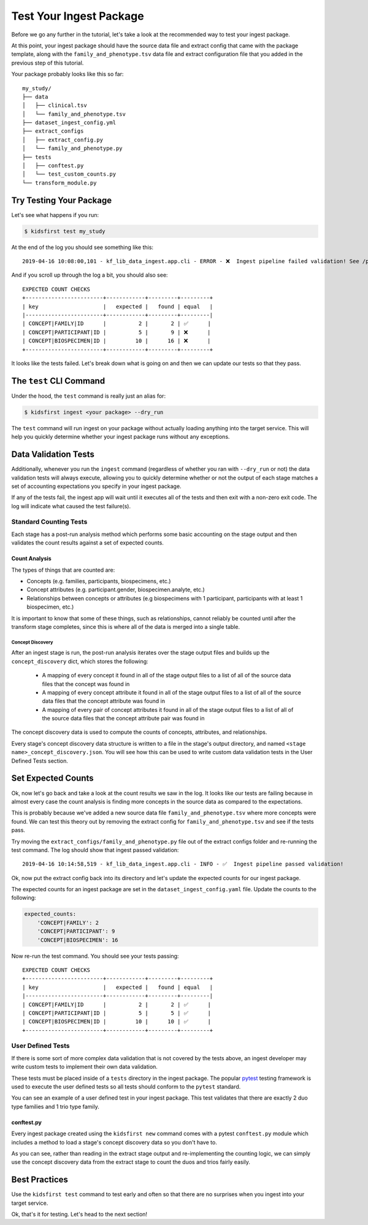 ========================
Test Your Ingest Package
========================

Before we go any further in the tutorial, let's take a look at the recommended
way to test your ingest package.

At this point, your ingest package should have the source data file and
extract config that came with the package template, along with the
``family_and_phenotype.tsv`` data file and extract configuration file
that you added in the previous step of this tutorial.

Your package probably looks like this so far::

    my_study/
    ├── data
    │   ├── clinical.tsv
    │   └── family_and_phenotype.tsv
    ├── dataset_ingest_config.yml
    ├── extract_configs
    │   ├── extract_config.py
    │   └── family_and_phenotype.py
    ├── tests
    │   ├── conftest.py
    │   └── test_custom_counts.py
    └── transform_module.py


Try Testing Your Package
========================
Let's see what happens if you run:

.. code-block:: bash

    $ kidsfirst test my_study

At the end of the log you should see something like this::

    2019-04-16 10:08:00,101 - kf_lib_data_ingest.app.cli - ERROR - ❌  Ingest pipeline failed validation! See /path/to/my_study/logs/ingest.log for details

And if you scroll up through the log a bit, you should also see::

    EXPECTED COUNT CHECKS
    +------------------------+------------+---------+---------+
    | key                    |   expected |   found | equal   |
    |------------------------+------------+---------+---------|
    | CONCEPT|FAMILY|ID      |          2 |       2 | ✅      |
    | CONCEPT|PARTICIPANT|ID |          5 |       9 | ❌      |
    | CONCEPT|BIOSPECIMEN|ID |         10 |      16 | ❌      |
    +------------------------+------------+---------+---------+

It looks like the tests failed. Let's break down what is going on and then
we can update our tests so that they pass.

The ``test`` CLI Command
========================
Under the hood, the ``test`` command is really just an alias for:

.. code-block:: shell

    $ kidsfirst ingest <your package> --dry_run


The ``test`` command will run ingest on your package without actually loading
anything into the target service. This will help you quickly determine
whether your ingest package runs without any exceptions.

Data Validation Tests
=====================
Additionally, whenever you run the ``ingest`` command (regardless of whether
you ran with ``--dry_run`` or not) the data validation tests
will always execute, allowing you to quickly determine whether or not the
output of each stage matches a set of accounting expectations you specify in
your ingest package.

If any of the tests fail, the ingest app will wait until it executes
all of the tests and then exit with a non-zero exit code.
The log will indicate what caused the test failure(s).

Standard Counting Tests
-----------------------
Each stage has a post-run analysis method which performs some basic
accounting on the stage output and then validates the count results against
a set of expected counts.

Count Analysis
^^^^^^^^^^^^^^
The types of things that are counted are:

- Concepts (e.g. families, participants, biospecimens, etc.)
- Concept attributes (e.g. participant.gender, biospecimen.analyte, etc.)
- Relationships between concepts or attributes (e.g biospecimens with 1
  participant, participants with at least 1 biospecimen, etc.)

It is important to know that some of these things, such as relationships,
cannot reliably be counted until after the transform stage completes, since
this is where all of the data is merged into a single table.

Concept Discovery
~~~~~~~~~~~~~~~~~
After an ingest stage is run, the post-run analysis iterates over the stage
output files and builds up the ``concept_discovery`` dict, which stores
the following:

    - A mapping of every concept it found in all of the stage output files
      to a list of all of the source data files that the concept was found in

    - A mapping of every concept attribute it found in all of the stage
      output files to a list of all of the source data files that the
      concept attribute was found in

    - A mapping of every pair of concept attributes it found in all of the
      stage output files to a list of all of the source data files that the
      concept attribute pair was found in

The concept discovery data is used to compute the counts of
concepts, attributes, and relationships.

Every stage's concept discovery data structure is written to a file
in the stage's output directory, and named
``<stage name>_concept_discovery.json``. You will see how this can be used
to write custom data validation tests in the User Defined Tests section.


Set Expected Counts
===================
Ok, now let's go back and take a look at the count results we saw in the log.
It looks like our tests are failing because in almost every case the
count analysis is finding more concepts in the source data as compared to the
expectations.

This is probably because we've added a new source data file
``family_and_phenotype.tsv`` where more concepts were found. We can test this
theory out by removing the extract config for ``family_and_phenotype.tsv``
and see if the tests pass.

Try moving the ``extract_configs/family_and_phenotype.py`` file out of
the extract configs folder and re-running the test command. The log should show
that ingest passed validation::

    2019-04-16 10:14:58,519 - kf_lib_data_ingest.app.cli - INFO - ✅  Ingest pipeline passed validation!

Ok, now put the extract config back into its directory and let's update the
expected counts for our ingest package.

The expected counts for an ingest package are set in the
``dataset_ingest_config.yaml`` file. Update the counts to the following:

.. code-block:: yaml

    expected_counts:
        'CONCEPT|FAMILY': 2
        'CONCEPT|PARTICIPANT': 9
        'CONCEPT|BIOSPECIMEN': 16

Now re-run the test command. You should see your tests passing::

    EXPECTED COUNT CHECKS
    +------------------------+------------+---------+---------+
    | key                    |   expected |   found | equal   |
    |------------------------+------------+---------+---------|
    | CONCEPT|FAMILY|ID      |          2 |       2 | ✅      |
    | CONCEPT|PARTICIPANT|ID |          5 |       5 | ✅      |
    | CONCEPT|BIOSPECIMEN|ID |         10 |      10 | ✅      |
    +------------------------+------------+---------+---------+

User Defined Tests
------------------
If there is some sort of more complex data validation that is not covered
by the tests above, an ingest developer may write custom tests to
implement their own data validation.

These tests must be placed inside of a ``tests`` directory in the ingest
package. The popular `pytest <https://docs.pytest.org/en/latest/contents.html>`_
testing framework is used to execute the user defined tests so all tests should
conform to the ``pytest`` standard.

You can see an example of a user defined test in your ingest package.
This test validates that there are exactly 2 duo type families and 1 trio
type family.

conftest.py
^^^^^^^^^^^
Every ingest package created using the ``kidsfirst new`` command comes with
a pytest ``conftest.py`` module which includes a method to load a stage's
concept discovery data so you don't have to.

As you can see, rather than reading in the extract stage output and
re-implementing the counting logic, we can simply use the concept discovery
data from the extract stage to count the duos and trios fairly easily.


Best Practices
==============
Use the ``kidsfirst test`` command to test early and often so that there are
no surprises when you ingest into your target service.

Ok, that's it for testing. Let's head to the next section!
